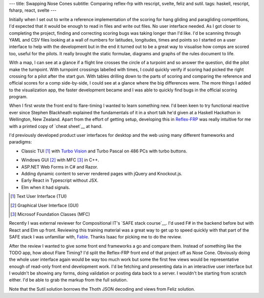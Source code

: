 ---
title: Swapping Nose Cones
subtitle: Comparing reflex-frp with rescript, svelte, feliz and sutil.
tags: haskell, rescript, fsharp, react, svelte
---

Initially when I set out to write a reference implementation of the scoring for
hang gliding and paragliding competitions, I'd expected that it would be enough
to read in files and write out files. No user interface needed. As I got closer
to completing the project, finding and correcting scoring bugs was taking longer
than I'd like. I'd be scanning through YAML and CSV files looking at a wall of
numbers for latitudes, longitudes, times and points so I started on a user
interface to help with the development but in the end it turned out to be a
great way to visualise how comps are scored too, useful for the pilots. It
really brought the static formulae, diagrams and graphs of the rules document to
life.

With a map, I can see at a glance if a flight line crosses the circle of a
turpoint and so answer the question, did the pilot make the turnpoint. With
turnpoint crossings labelled with times, I could quickly verify if scoring had
picked the right crossing for a pilot after the start gun.  With tables drilling
down to the parts of scoring and comparing the reference and official scores for
a comp side-by-side, I could see at a glance where the big differences were. The
more things I added to the visualization app, the faster development became and
I was able to quickly find bugs in the official scoring program.

When I first wrote the front end to flare-timing I wanted to learn something
new.  I'd been keen to try functional reactive ever since Stephen Blackheath
explained the fundamentals of it in a short talk he'd given at a Haskell
Hackathon in Wellington, New Zealand.  Apart from the effort of getting setup,
developing this in Reflex-FRP_ was really intuitive for me with a printed copy
of `cheat sheet`__ at hand.

I'd previously developed product user interfaces for desktop and the web using
many different frameworks and paradigms:

* Classic TUI [#]_ with `Turbo Vision`_ and Turbo Pascal on 486 PCs with turbo buttons.
    |turbo buttons|
* Windows GUI [#]_ with MFC [#]_ in C++.
* ASP.NET Web Forms in C# and Razor.
* Adding dynamic content to server rendered pages with jQuery and Knockout.js.
* Early React in Typescript without JSX.
* Elm when it had signals.

.. [#] Text User Interface (TUI)
.. [#] Graphical User Interface (GUI)
.. [#] Microsof Foundation Classes (MFC)
.. _Turbo Vision: https://en.wikipedia.org/wiki/Turbo_Vision
.. |turbo buttons| image:: https://upload.wikimedia.org/wikipedia/commons/thumb/c/c1/Casebuttons.jpg/330px-Casebuttons.jpg

Recently I was external reviewer for Compositional IT's `SAFE stack course`__.
I'd used F# in the backend before but with React and Elm up front.  Reviewing
this training material was a great way to get up to speed quickly with that part
of the SAFE stack I was unfamiliar with, Fable_. Thanks Isaac for picking me to
do the review.


After the review I wanted to give some front end frameworks a go and compare
them.  Instead of something like the TODO app, how about Flare Timing? I'd split
the Reflex-FRP front end of that project off as Nose Cone. Obviously doing the
whole user interface again would be way too much work but some the first few
views would be representative enough of read-only front end development work.
I'd be fetching and presenting data in an interactive user interface but I
wouldn't be showing any forms, doing validation or posting data back to a
server. I wouldn't be starting from scratch either. I'd be able to grab the
markup from the full solution.

.. raw:: html

    <pre><code>+-----------+-------+--------------------------+-------------------+
    | Framework | Hours |          Demo            |      Source       |
    |===========|=======|==========================|===================|
    | rescript  | 11.75 | <a href="http://rescript.flaretiming.com/">rescript.flaretiming.com</a> |     <a href="https://github.com/NoseCone/dive-stick">dive-stick</a>    |
    +-----------+-------+--------------------------+-------------------+
    | svelte    |  8.5  |   <a href="http://svelte.flaretiming.com/">svelte.flaretiming.com</a> | <a href="https://github.com/NoseCone/variable-geometry">variable-geometry</a> |
    +-----------+-------+--------------------------+-------------------+
    | feliz     | 13.0  |    <a href="http://feliz.flaretiming.com/">feliz.flaretiming.com</a> |  <a href="https://github.com/NoseCone/leading-edge">leading-edge</a>     |
    +-----------+-------+--------------------------+-------------------+
    | sutil     |  6.75 |    <a href="http://sutil.flaretiming.com/">sutil.flaretiming.com</a> |   <a href="https://github.com/NoseCone/aspect-ratio">aspect-ratio</a>    |
    +-----------+-------+--------------------------+-------------------+</code></pre>

Note that the Sutil solution borrows the Thoth JSON decoding and views from
Feliz solution.

.. _Fable: https://fable.io/
.. _Reflex-FRP: https://reflex-frp.org/
.. __cheat sheet: https://github.com/reflex-frp/reflex/blob/develop/Quickref.md
.. __safe stack course: https://www.compositional-it.com/training-coaching/functional-web-programming/
.. __demo: https://github.com/reflex-frp/reflex/blob/develop/Quickref.md